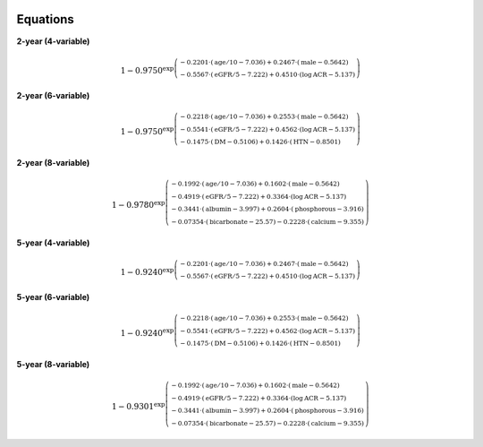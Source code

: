 .. _equations:   

.. _target-link:

.. raw:: html

   <div class="no-click">

.. image:: ../assets/kfre_logo.svg
   :alt: KFRE Library Logo
   :align: left
   :width: 200px

.. raw:: html

   </div>

.. raw:: html
   
   <div style="height: 106px;"></div>

\



Equations
======================================

**2-year (4-variable)**

.. math::

   1 - 0.9750^{\exp\left(\begin{array}{l}
   -0.2201 \cdot (\text{age}/10 - 7.036) + 0.2467 \cdot (\text{male} - 0.5642) \\
   - 0.5567 \cdot (\text{eGFR}/5 - 7.222) + 0.4510 \cdot (\log \text{ACR} - 5.137)
   \end{array}\right)}

**2-year (6-variable)**

.. math::

   1 - 0.9750^{\exp\left(\begin{array}{l}
   -0.2218 \cdot (\text{age}/10 - 7.036) + 0.2553 \cdot (\text{male} - 0.5642) \\
   - 0.5541 \cdot (\text{eGFR}/5 - 7.222) + 0.4562 \cdot (\log \text{ACR} - 5.137) \\
   - 0.1475 \cdot (\text{DM} - 0.5106) + 0.1426 \cdot (\text{HTN} - 0.8501)
   \end{array}\right)}


**2-year (8-variable)**

.. math::

   1 - 0.9780^{\exp\left(\begin{array}{l}
   -0.1992 \cdot (\text{age}/10 - 7.036) + 0.1602 \cdot (\text{male} - 0.5642) \\
   - 0.4919 \cdot (\text{eGFR}/5 - 7.222) + 0.3364 \cdot (\log \text{ACR} - 5.137) \\
   - 0.3441 \cdot (\text{albumin} - 3.997) + 0.2604 \cdot (\text{phosphorous} - 3.916) \\
   - 0.07354 \cdot (\text{bicarbonate} - 25.57) - 0.2228 \cdot (\text{calcium} - 9.355)
   \end{array}\right)}


**5-year (4-variable)**

.. math::

   1 - 0.9240^{\exp\left(\begin{array}{l}
   -0.2201 \cdot (\text{age}/10 - 7.036) + 0.2467 \cdot (\text{male} - 0.5642) \\
   - 0.5567 \cdot (\text{eGFR}/5 - 7.222) + 0.4510 \cdot (\log \text{ACR} - 5.137)
   \end{array}\right)}


**5-year (6-variable)**

.. math::

   1 - 0.9240^{\exp\left(\begin{array}{l}
   -0.2218 \cdot (\text{age}/10 - 7.036) + 0.2553 \cdot (\text{male} - 0.5642) \\
   - 0.5541 \cdot (\text{eGFR}/5 - 7.222) + 0.4562 \cdot (\log \text{ACR} - 5.137) \\
   - 0.1475 \cdot (\text{DM} - 0.5106) + 0.1426 \cdot (\text{HTN} - 0.8501)
   \end{array}\right)}


**5-year (8-variable)**

.. math::

   1 - 0.9301^{\exp\left(\begin{array}{l}
   -0.1992 \cdot (\text{age}/10 - 7.036) + 0.1602 \cdot (\text{male} - 0.5642) \\
   - 0.4919 \cdot (\text{eGFR}/5 - 7.222) + 0.3364 \cdot (\log \text{ACR} - 5.137) \\
   - 0.3441 \cdot (\text{albumin} - 3.997) + 0.2604 \cdot (\text{phosphorous} - 3.916) \\
   - 0.07354 \cdot (\text{bicarbonate} - 25.57) - 0.2228 \cdot (\text{calcium} - 9.355)
   \end{array}\right)}


.. raw:: html
   
   <div style="height: 50px;"></div>
